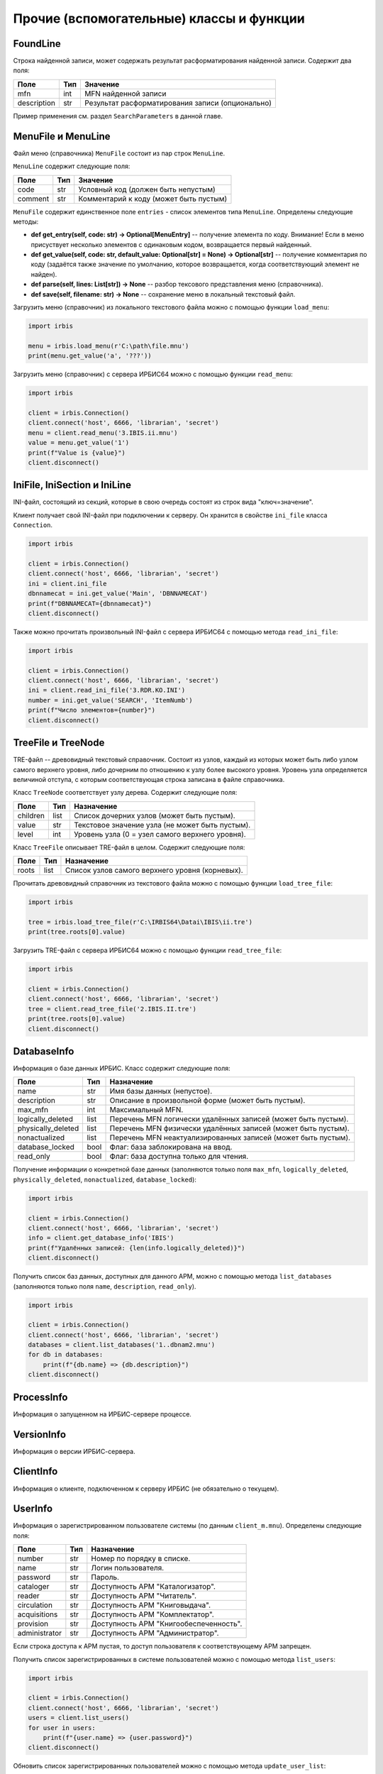 =========================================
Прочие (вспомогательные) классы и функции
=========================================

FoundLine
=========

Строка найденной записи, может содержать результат расформатирования найденной записи. Содержит два поля:

============ ====== =================================================
Поле          Тип    Значение
============ ====== =================================================
mfn           int    MFN найденной записи
description   str    Результат расформатирования записи (опционально)
============ ====== =================================================

Пример применения см. раздел ``SearchParameters`` в данной главе.

MenuFile и MenuLine
===================

Файл меню (справочника) ``MenuFile`` состоит из пар строк ``MenuLine``.

``MenuLine`` содержит следующие поля:

======== ===== =======================================
Поле      Тип   Значение
======== ===== =======================================
code      str   Условный код (должен быть непустым)
comment   str   Комментарий к коду (может быть пустым)
======== ===== =======================================

``MenuFile`` содержит единственное поле ``entries`` - список элементов типа ``MenuLine``. Определены следующие методы:

* **def get_entry(self, code: str) -> Optional[MenuEntry]** -- получение элемента по коду. Внимание! Если в меню присуствует несколько элементов с одинаковым кодом, возвращается первый найденный.
* **def get_value(self, code: str, default_value: Optional[str] = None) -> Optional[str]** -- получение комментария по коду (задаётся также значение по умолчанию, которое возвращается, когда соответствующий элемент не найден).
* **def parse(self, lines: List[str]) -> None** -- разбор тексового представления меню (справочника).
* **def save(self, filename: str) -> None** -- сохранение меню в локальный текстовый файл.

Загрузить меню (справочник) из локального текстового файла можно с помощью функции ``load_menu``:

.. code-block:: python

  import irbis

  menu = irbis.load_menu(r'C:\path\file.mnu')
  print(menu.get_value('a', '???'))

Загрузить меню (справочник) с сервера ИРБИС64 можно с помощью функции ``read_menu``:

.. code-block:: python

  import irbis

  client = irbis.Connection()
  client.connect('host', 6666, 'librarian', 'secret')
  menu = client.read_menu('3.IBIS.ii.mnu')
  value = menu.get_value('1')
  print(f"Value is {value}")
  client.disconnect()

IniFile, IniSection и IniLine
=============================

INI-файл, состоящий из секций, которые в свою очередь состоят из строк вида "ключ=значение".

Клиент получает свой INI-файл при подключении к серверу. Он хранится в свойстве ``ini_file`` класса ``Connection``.

.. code-block:: python

  import irbis

  client = irbis.Connection()
  client.connect('host', 6666, 'librarian', 'secret')
  ini = client.ini_file
  dbnnamecat = ini.get_value('Main', 'DBNNAMECAT')
  print(f"DBNNAMECAT={dbnnamecat}")
  client.disconnect()

Также можно прочитать произвольный INI-файл с сервера ИРБИС64 с помощью метода ``read_ini_file``:

.. code-block:: python

  import irbis

  client = irbis.Connection()
  client.connect('host', 6666, 'librarian', 'secret')
  ini = client.read_ini_file('3.RDR.KO.INI')
  number = ini.get_value('SEARCH', 'ItemNumb')
  print(f"Число элементов={number}")
  client.disconnect()

TreeFile и TreeNode
===================

TRE-файл -- древовидный текстовый справочник. Состоит из узлов, каждый из которых может быть либо узлом самого верхнего уровня, либо дочерним по отношению к узлу более высокого уровня. Уровень узла определяется величиной отступа, с которым соответствующая строка записана в файле справочника.

Класс ``TreeNode`` соответствует узлу дерева. Содержит следующие поля:

========= ====== ================================================
Поле      Тип    Назначение
========= ====== ================================================
children  list   Список дочерних узлов (может быть пустым).
value     str    Текстовое значение узла (не может быть пустым).
level     int    Уровень узла (0 = узел самого верхнего уровня).
========= ====== ================================================

Класс ``TreeFile`` описывает TRE-файл в целом. Содержит следующие поля:

========= ====== ================================================
Поле       Тип    Назначение
========= ====== ================================================
roots      list   Список узлов самого верхнего уровня (корневых).
========= ====== ================================================

Прочитать древовидный справочник из текстового файла можно с помощью функции ``load_tree_file``:

.. code-block:: python

  import irbis

  tree = irbis.load_tree_file(r'C:\IRBIS64\Datai\IBIS\ii.tre')
  print(tree.roots[0].value)

Загрузить TRE-файл с сервера ИРБИС64 можно с помощью функции ``read_tree_file``:

.. code-block:: python

  import irbis

  client = irbis.Connection()
  client.connect('host', 6666, 'librarian', 'secret')
  tree = client.read_tree_file('2.IBIS.II.tre')
  print(tree.roots[0].value)
  client.disconnect()

DatabaseInfo
============

Информация о базе данных ИРБИС. Класс содержит следующие поля:

=================== ====== ==============================================================
Поле                 Тип    Назначение
=================== ====== ==============================================================
name                 str    Имя базы данных (непустое).
description          str    Описание в произвольной форме (может быть пустым).
max_mfn              int    Максимальный MFN.
logically_deleted    list   Перечень MFN логически удалённых записей (может быть пустым).
physically_deleted   list   Перечень MFN физически удалённых записей (может быть пустым).
nonactualized        list   Перечень MFN неактуализированных записей (может быть пустым).
database_locked      bool   Флаг: база заблокирована на ввод.
read_only            bool   Флаг: база доступна только для чтения.
=================== ====== ==============================================================

Получение информации о конкретной базе данных (заполняются только поля ``max_mfn``, ``logically_deleted``, ``physically_deleted``, ``nonactualized``, ``database_locked``):

.. code-block:: python

  import irbis

  client = irbis.Connection()
  client.connect('host', 6666, 'librarian', 'secret')
  info = client.get_database_info('IBIS')
  print(f"Удалённых записей: {len(info.logically_deleted)}")
  client.disconnect()

Получить список баз данных, доступных для данного АРМ, можно с помощью метода ``list_databases`` (заполняются только поля ``name``, ``description``, ``read_only``).

.. code-block:: python

  import irbis

  client = irbis.Connection()
  client.connect('host', 6666, 'librarian', 'secret')
  databases = client.list_databases('1..dbnam2.mnu')
  for db in databases:
      print(f"{db.name} => {db.description}")
  client.disconnect()

ProcessInfo
===========

Информация о запущенном на ИРБИС-сервере процессе.

VersionInfo
===========

Информация о версии ИРБИС-сервера.

ClientInfo
==========

Информация о клиенте, подключенном к серверу ИРБИС (не обязательно о текущем).

UserInfo
========

Информация о зарегистрированном пользователе системы (по данным ``client_m.mnu``).  Определены следующие поля:

============== ===== =======================================
Поле            Тип   Назначение
============== ===== =======================================
number          str   Номер по порядку в списке.
name            str   Логин пользователя.
password        str   Пароль.
cataloger       str   Доступность АРМ "Каталогизатор".
reader          str   Доступность АРМ "Читатель".
circulation     str   Доступность АРМ "Книговыдача".
acquisitions    str   Доступность АРМ "Комплектатор".
provision       str   Доступность АРМ "Книгообеспеченность".
administrator   str   Доступность АРМ "Администратор".
============== ===== =======================================

Если строка доступа к АРМ пустая, то доступ пользователя к соответствующему АРМ запрещен.

Получить список зарегистрированных в системе пользователей можно с помощью метода ``list_users``:

.. code-block:: python

  import irbis

  client = irbis.Connection()
  client.connect('host', 6666, 'librarian', 'secret')
  users = client.list_users()
  for user in users:
      print(f"{user.name} => {user.password}")
  client.disconnect()

Обновить список зарегистрированных пользователей можно с помощью метода ``update_user_list``:

.. code-block:: python

  import irbis

  client = irbis.Connection()
  client.connect('host', 6666, 'librarian', 'secret')
  users = client.list_users()
  checkhov = irbis.UserInfo()
  checkhov.number = str(len(users))
  checkhov.name = 'Чехов'
  checkhov.password = 'Каштанка'
  checkhov.cataloger = 'irbisc_chekhov.ini'
  users.append(checkhov)
  client.update_user_list(users)
  client.disconnect()

TableDefinition
===============

Данные для метода ``print_table``.

ServerStat
==========

Статистика работы ИРБИС-сервера.

PostingParameters
=================

Параметры для запроса постингов с сервера. Содержит следующие поля:

========= ====== ================================================
Поле       Тип    Значение
========= ====== ================================================
database   str    Имя базы данных
first      int    Номер первого постинга (нумерация с 1)
fmt        str    Опциональный формат
number     int    Количество затребуемых постингов
terms      list   Список терминов, для которых требуются постинги
========= ====== ================================================

Получить список постингов с сервера можно с помощью функции ``read_postings``. Класс ``PostingParameters`` предоставляет возможность тонко настроить эту функцию:

.. code-block:: python

  import irbis

  client = irbis.Connection()
  client.connect('host', 6666, 'librarian', 'secret')
  params = irbis.PostingParameters()
  params.database = 'IBIS'  # Имя базы данных
  params.first = 1  # Постинги, начиная с первого
  params.number = 10  # Требуем до 10 постингов
  params.terms = ['K=БЕТОН']  # Термины
  postings = client.read_postings(params)
  for posting in postings:
      print(f"MFN={posting.mfn}, TAG={posting.tag}, OCC={posting.occurrence}")
  client.disconnect()

TermParameters
==============

Параметры для запроса терминов с сервера. Содержит следующие поля:

========= ====== =====================================
Поле       Тип    Значение
========= ====== =====================================
database   str    Имя базы данных
number     int    Количество затребуемых терминов
reverse    bool   Выдавать термины в обратном порядке?
start      str    Стартовый термин
format     str    Опциональный формат
========= ====== =====================================

Получить список терминов с сервера можно с помощью функции ``read_terms``. Класс ``TermParameters`` предоставляет возможность тонко настроить эту функцию:

.. code-block:: python

  import irbis

  client = irbis.Connection()
  client.connect('host', 6666, 'librarian', 'secret')
  params = irbis.TermParameters()
  params.database = 'IBIS'  # Имя базы данных
  params.number = 10  # Требуем выдать до 10 терминов
  params.reverse = True  # В обратном порядке
  params.start = 'K=БЕТОН'
  terms = client.read_terms(params)
  for term in terms:
      print(f"{term.text} => {term.count}")
  client.disconnect()

TermInfo
========

Информация о термине поискового словаря. Содержит всего два поля:

====== ===== =============================================================
Поле    Тип   Значение
====== ===== =============================================================
count   int   Количество постингов (вхождений) термина в поисковом словаре
text    str   Собственно значение термина
====== ===== =============================================================

Имейте в виду, что термин может входить в одну и ту же запись несколько раз, и все эти вхождения будут отражены в словаре.

Получить список терминов с сервера можно с помощью функции ``read_terms``.

.. code-block:: python

  import irbis

  client = irbis.Connection()
  client.connect('host', 6666, 'librarian', 'secret')
  terms = client.read_terms(('K=БЕТОН', 10))
  for term in terms:
      print(f"{term.text} => {term.count}")
  client.disconnect()

TermPosting
===========

Постинг (вхождение) термина в поисковом индексе. Содержит следующие поля:

=========== ===== =========================================
Поле         Тип   Значение
=========== ===== =========================================
mfn          int   MFN записи
tag          int   Метка поля
occurrence   int   Повторение поля
count        int   Позиция в поле
text         str   Опциональный результат расформатирования
=========== ===== =========================================

.. code-block:: python

  import irbis

  client = irbis.Connection()
  client.connect('host', 6666, 'librarian', 'secret')
  postings = client.read_postings('K=БЕТОН')
  for posting in postings:
      print(f"MFN={posting.mfn}, TAG={posting.tag}, OCC={posting.occurrence}")
  client.disconnect()

SearchParameters
================

Параметры для поиска записей (методы ``search`` и ``search_ex``). Содержит следующие поля:

Поле       | Тип | Значение по умолчанию | Назначение
---------== ==-== ==-------------------== ==---------
database   | str | None | Имя базы данных (опционально)
expression | str | None | Выражение для поиска по словарю (быстрый поиск)
first      | int | 1    | Индекс первой из возвращаемых записей
format     | str | None | Опциональный формат для найденных записей
max_mfn    | int | 0    | Максимальный MFN для поиска (опционально)
min_mfn    | int | 0    | Минимальный MFN для поиска (опционально)
number     | int | 0    | Количество возвращаемых записей (0 = все)
sequential | str | None | Выражение для последовательного поиска (медленный поиск)

Если имя базы данных не задано, подразумевается текущая база данных, к которой подключен клиент.

.. code-block:: python

  import irbis

  client = irbis.Connection()
  client.connect('host', 6666, 'librarian', 'secret')
  params = irbis.SearchParameters()
  params.database = 'IBIS'  # По какой базе ищем
  params.expression = '"A=ПУШКИН$"'  # Поиск по словарю
  params.number = 10  # Выдать не больше 10 записей
  params.format = '@brief'  # Форматирование найденных записей
  # Последовательнсый поиск среди отобранных по словарю записей
  params.sequential = "if v200^a:'Сказки' then '1' else '0' fi"
  found = client.search_ex(params)
  for line in found:
      record = client.read_record(line.mfn)
      print(record.fm(200, 'a'))
      # Получаем расформатированную запись
      print(line.description)

SearchScenario
==============

Сценарий поиска. Содержит следующие поля:

================ ====== ======================================================================================
Поле              Тип    Значение
================ ====== ======================================================================================
name              str    Наименование поискового атрибута (автор, заглавие и т. п.)
prefix            str    Префикс соответствующих терминов в поисковом словаре (может быть пустым)
type              int    Тип словаря для соответствующего поиска
menu              str    Имя файла справочника (меню)
old               str    Имя формата (без расширения)
correction        str    Способ корректировки по словарю
truncation        bool   Исходное положение переключателя "усечение"
hint              str    Текст подсказки/предупреждения
mod_by_dic_auto   str    Параметр пока не задействован
logic             int    Применимые логические операторы
advance           str    Правила автоматического расширения поиска на основе авторитетного файла или тезауруса
format            str    Имя формата показа документов
================ ====== ======================================================================================

Нестандартные сценарии поиска можно загрузить с сервера с помощью метода ``read_search_scenario``:

.. code-block:: python

  import irbis

  client = irbis.Connection()
  client.connect('host', 6666, 'librarian', 'secret')
  scenarios = client.read_search_scenario('2.IBIS.SEARCH.INI')
  print(f"Всего сценариев поиска: {len(scenarios)}")
  for scenario in scenarios:
      print(f"{scenario.name} => {scenario.prefix}")
  client.disconnect()

Стандартный сценарий поиска содержится в INI-файле, полученном клиентом с сервера при подключении:

.. code-block:: python

  import irbis

  client = irbis.Connection()
  client.connect('host', 6666, 'librarian', 'secret')
  scenarios = irbis.SearchScenario.parse(client.ini_file)
  print(f"Всего сценариев поиска: {len(scenarios)}")
  for scenario in scenarios:
      print(f"{scenario.name} => {scenario.prefix}")
  client.disconnect()

ParFile
=======

PAR-файл -- содержит пути к файлам базы данных ИРБИС. Определены следующие поля:

===== ===== =============================
Поле   Тип   Значение
===== ===== =============================
xrf    str   Путь к XRF-файлу
mst    str   Путь к MST-файлу
cnt    str   Путь к CNT-файлу
n01    str   Путь к N01-файлу
n02    str   В ИРБИС64 не используется
l01    str   Путь к L01-файлу
l02    str   В ИРБИС64 не используется
ifp    str   Путь к IFP-файлу
any    str   В ИРБИС64 не используется
pft    str   Путь к PFT-файлам
ext    str   Путь к полнотекстовым файлам
===== ===== =============================

Как правило, все поля, кроме ``ext``, имеют одно и то же значение, т. к. вся база данных, кроме полнотекстовых файлов, хранится в одной и той же директории.

Загрузить PAR-файл из локального текстового файла можно с помощью функции ``load_par_file``:

.. code-block:: python

  import irbis

  par = irbis.load_par_file(r'C:\IRBIS64\DataI\IBIS.par')
  # Получаем путь к MST-файлу
  print(par.mst)

Загрузить PAR-файл с сервера ИРБИС64 можно с помощью функции ``read_par_file``:

.. code-block:: python

  import irbis

  client = irbis.Connection()
  client.connect('host', 6666, 'librarian', 'secret')
  par = client.read_par_file('1..IBIS.par')
  # Получаем путь к MST-файлу
  print(par.mst)
  client.disconnect()

OptFile и OptLine
=================

OPT-файл -- файл оптимизации рабочих листов и форматов показа.

Типичный OPT-файл выглядит так:

::

  920
  5
  PAZK  PAZK42
  PVK   PVK42
  SPEC  SPEC42
  J     !RPJ51
  NJ    !NJ31
  NJP   !NJ31
  NJK   !NJ31
  AUNTD AUNTD42
  ASP   ASP42
  MUSP  MUSP
  SZPRF SZPRF
  BOUNI BOUNI
  IBIS  IBIS
  +++++ PAZK42
  *****

Класс ``OptLine`` представляет одну строку в OPT-файле. Содержит следующие поля.

========== ===== ================================================
Поле        Тип   Значение
========== ===== ================================================
pattern     str   Шаблон для имени рабочего листа (см. ниже).
worksheet   str   Имя соответствующего WS-файла (без расширения).
========== ===== ================================================

Шаблон для имени может содержать символ '+', означающий «любой символ, в том числе его отсутствие».

Класс ``OptFile`` представляет OPT-файл в целом. Содержит следующие поля.

========== ====== ====================================================
Поле        Тип    Значение
========== ====== ====================================================
lines       list   Список строк (``OptLine``).
length      int    Длина шаблона в символах.
tag         int    Метка поля в записи, хранящего имя рабочиего листа.
========== ====== ====================================================

Определены следующие методы:

* **def parse(self, text)** -- разбор текстового представления OPT-файла.

* **def resolve_worksheet(self, tag: str) -> Optional\[str\]** -- поиск имени WS-файла для указанного значения (например, "SPEC"). Если соответствующего имени не найдено, возвращается ``None``.

* **def save(self, filename)** -- сохранение в текстовый файл с указанным именем.

Прочитать OPT-файл из локального файла можно с помощью функции ``load_opt_file``:

.. code-block:: python

  import irbis

  client = irbis.Connection()
  client.connect('host', 6666, 'librarian', 'secret')
  opt = irbis.load_opt_file(r"C:\IRBIS64\Datai\IBIS\WS31.opt")
  record = client.read_record(123)
  worklist = record.fm(opt.tag)
  ws_name = opt.resolve_worksheet(worklist)
  print(f"WS name: {ws_name}")
  client.disconnect()

Загрузить OPT-файл с сервера можно с помощью функции ``read_opt_file``:

.. code-block:: python

  import irbis

  client = irbis.Connection()
  client.connect('host', 6666, 'librarian', 'secret')
  opt = client.read_opt_file('2.IBIS.WS31.opt')
  record = client.read_record(123)
  worklist = record.fm(opt.tag)
  ws_name = opt.resolve_worksheet(worklist)
  print(f"WS name: {ws_name}")
  client.disconnect()

GblStatement и GblSettings
==========================

Классы для глобальной корректировки базы данных.

ClientQuery
===========

Клиентский запрос. Инфраструктурный класс.

ServerResponse
==============

Ответ сервера. Инфраструктурный класс.
